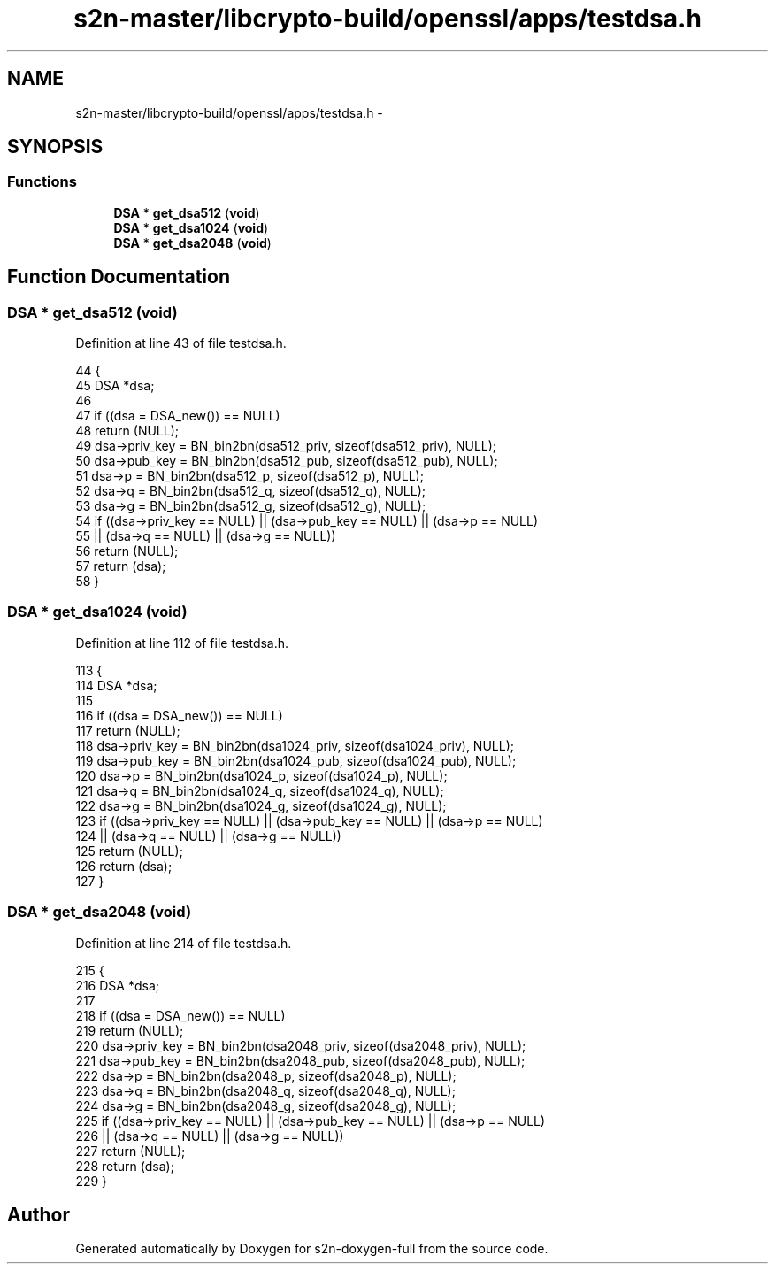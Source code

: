 .TH "s2n-master/libcrypto-build/openssl/apps/testdsa.h" 3 "Fri Aug 19 2016" "s2n-doxygen-full" \" -*- nroff -*-
.ad l
.nh
.SH NAME
s2n-master/libcrypto-build/openssl/apps/testdsa.h \- 
.SH SYNOPSIS
.br
.PP
.SS "Functions"

.in +1c
.ti -1c
.RI "\fBDSA\fP * \fBget_dsa512\fP (\fBvoid\fP)"
.br
.ti -1c
.RI "\fBDSA\fP * \fBget_dsa1024\fP (\fBvoid\fP)"
.br
.ti -1c
.RI "\fBDSA\fP * \fBget_dsa2048\fP (\fBvoid\fP)"
.br
.in -1c
.SH "Function Documentation"
.PP 
.SS "\fBDSA\fP * get_dsa512 (\fBvoid\fP)"

.PP
Definition at line 43 of file testdsa\&.h\&.
.PP
.nf
44 {
45     DSA *dsa;
46 
47     if ((dsa = DSA_new()) == NULL)
48         return (NULL);
49     dsa->priv_key = BN_bin2bn(dsa512_priv, sizeof(dsa512_priv), NULL);
50     dsa->pub_key = BN_bin2bn(dsa512_pub, sizeof(dsa512_pub), NULL);
51     dsa->p = BN_bin2bn(dsa512_p, sizeof(dsa512_p), NULL);
52     dsa->q = BN_bin2bn(dsa512_q, sizeof(dsa512_q), NULL);
53     dsa->g = BN_bin2bn(dsa512_g, sizeof(dsa512_g), NULL);
54     if ((dsa->priv_key == NULL) || (dsa->pub_key == NULL) || (dsa->p == NULL)
55         || (dsa->q == NULL) || (dsa->g == NULL))
56         return (NULL);
57     return (dsa);
58 }
.fi
.SS "\fBDSA\fP * get_dsa1024 (\fBvoid\fP)"

.PP
Definition at line 112 of file testdsa\&.h\&.
.PP
.nf
113 {
114     DSA *dsa;
115 
116     if ((dsa = DSA_new()) == NULL)
117         return (NULL);
118     dsa->priv_key = BN_bin2bn(dsa1024_priv, sizeof(dsa1024_priv), NULL);
119     dsa->pub_key = BN_bin2bn(dsa1024_pub, sizeof(dsa1024_pub), NULL);
120     dsa->p = BN_bin2bn(dsa1024_p, sizeof(dsa1024_p), NULL);
121     dsa->q = BN_bin2bn(dsa1024_q, sizeof(dsa1024_q), NULL);
122     dsa->g = BN_bin2bn(dsa1024_g, sizeof(dsa1024_g), NULL);
123     if ((dsa->priv_key == NULL) || (dsa->pub_key == NULL) || (dsa->p == NULL)
124         || (dsa->q == NULL) || (dsa->g == NULL))
125         return (NULL);
126     return (dsa);
127 }
.fi
.SS "\fBDSA\fP * get_dsa2048 (\fBvoid\fP)"

.PP
Definition at line 214 of file testdsa\&.h\&.
.PP
.nf
215 {
216     DSA *dsa;
217 
218     if ((dsa = DSA_new()) == NULL)
219         return (NULL);
220     dsa->priv_key = BN_bin2bn(dsa2048_priv, sizeof(dsa2048_priv), NULL);
221     dsa->pub_key = BN_bin2bn(dsa2048_pub, sizeof(dsa2048_pub), NULL);
222     dsa->p = BN_bin2bn(dsa2048_p, sizeof(dsa2048_p), NULL);
223     dsa->q = BN_bin2bn(dsa2048_q, sizeof(dsa2048_q), NULL);
224     dsa->g = BN_bin2bn(dsa2048_g, sizeof(dsa2048_g), NULL);
225     if ((dsa->priv_key == NULL) || (dsa->pub_key == NULL) || (dsa->p == NULL)
226         || (dsa->q == NULL) || (dsa->g == NULL))
227         return (NULL);
228     return (dsa);
229 }
.fi
.SH "Author"
.PP 
Generated automatically by Doxygen for s2n-doxygen-full from the source code\&.
